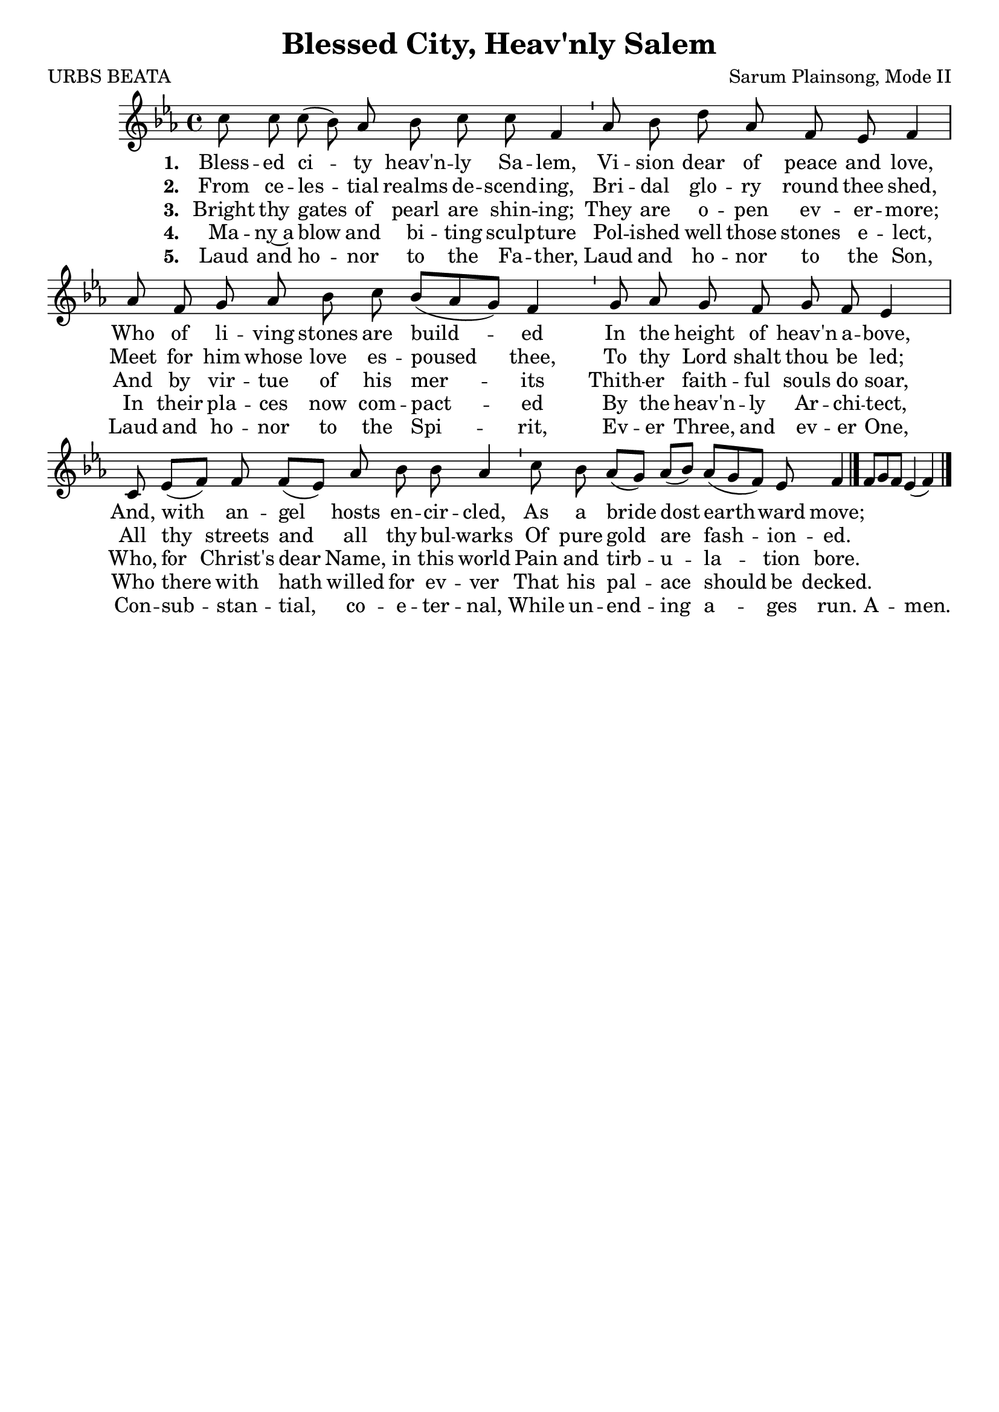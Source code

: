\version "2.22.1"
\language "english"

\header {
  title = "Blessed City, Heav'nly Salem"
  composer = "Sarum Plainsong, Mode II"
  poet = "URBS BEATA"
  tagline = ""
}

melody = \relative {
  \clef treble 
  \key ef \major 
  \cadenzaOn
  c''8 c c( bf) af bf c c f,4 \bar "'"
  af8 bf d af f ef f4 \bar "|"
  af8 f g af bf c bf[( af g]) f4 \bar "'"
  g8 af g f g f ef 4 \bar "|"
  c8 ef[( f]) f f[( ef]) af bf bf af4 \bar "'"
  c8 bf af[( g]) af[( bf]) af[( g f)] ef f4 \bar "|."
  f8[ g f] ef4( f) \bar "|."
}

verse_one = \lyricmode {
  \set stanza = "1. "
    Bless -- ed ci -- ty heav'n -- ly Sa -- lem, 
    Vi -- sion dear of peace and love,
    Who of li -- ving stones are build -- ed
    In the height of heav'n a -- bove,
    And, with an -- gel hosts en -- cir -- cled,
    As a bride dost earth -- ward move;
}

verse_two = \lyricmode {
  \set stanza = "2. "
  From ce -- les -- tial realms de -- scend -- ing,
  Bri -- dal glo -- ry round thee shed,
  Meet for him whose love es -- poused thee,
  To thy Lord shalt thou be led;
  All thy streets and all thy bul -- warks
  Of pure gold are fash -- ion -- ed.
} 

verse_three = \lyricmode {
  \set stanza = "3. "
  Bright thy gates of pearl are shin -- ing;
  They are o -- pen ev -- er -- more;
  And by vir -- tue of his mer -- its
  Thith -- er faith -- ful souls do soar,
  Who, for Christ's dear Name, in this world
  Pain and tirb -- u -- la -- tion bore.
}

verse_four = \lyricmode {
  \set stanza = "4. "
  Ma -- ny~a blow and bi -- ting sculp -- ture
  Pol -- ished well those stones e -- lect,
  In their pla -- ces now com -- pact -- ed
  By the heav'n -- ly Ar -- chi -- tect,
  Who there with hath willed for ev -- ver
  That his pal -- ace should be decked.
}

verse_five = \lyricmode {
  \set stanza = "5. "
  Laud and ho -- nor to the Fa -- ther,
  Laud and ho -- nor to the Son,
  Laud and ho -- nor to the Spi -- rit,
  Ev -- er Three, and ev -- er One,
  Con -- sub -- stan -- tial, co -- e -- ter -- nal,
  While un -- end -- ing a -- ges run.
  A -- men.
}

\score {
    <<
        \new Voice  = "mel"  \with { \remove "Time_signature_engraver" }{ \autoBeamOff \melody }
        \new Lyrics \lyricsto mel \verse_one
        \new Lyrics \lyricsto mel \verse_two
        \new Lyrics \lyricsto mel \verse_three
        \new Lyrics \lyricsto mel \verse_four
        \new Lyrics \lyricsto mel \verse_five
    >>
}